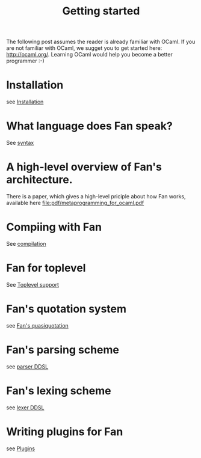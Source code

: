 #+OPTIONS: toc:nil html-postamble:nil html-preamble:nil
#+HTML_HEAD: <link rel="stylesheet" type="text/css" href="stylesheets/styles.css" />
#+TITLE: Getting started
#+OPTIONS: ^:{}
#+OPTIONS: toc:nil
#+TOC:headines 2



The following post assumes the reader is already familiar with OCaml.
If you are not familiar with OCaml, we sugget you to get started here:
http://ocaml.org/. Learning OCaml would help you become a better
programmer :-)


* Installation
  see [[file:install.org][Installation]]


* What language does Fan speak?
  See [[file:syntax.org][syntax]]

* A high-level overview of Fan's architecture.
  There is a paper, which gives a high-level priciple about how Fan
  works, available here [[file:pdf/metaprogramming_for_ocaml.pdf]]

* Compiing with Fan
  See [[file:compilation.org][compilation]]

* Fan for toplevel 
  See [[file:toplevel_support.org][Toplevel support]]

  
* Fan's quotation system
  see [[file:quotation_system.org][Fan's quasiquotation]]

* Fan's parsing scheme
  see [[file:parser.org][parser DDSL]]
* Fan's lexing scheme 
  see [[file:lexer.org][lexer DDSL]]

* Writing plugins for Fan
  see [[file:plugins.org][Plugins]]

  


   
